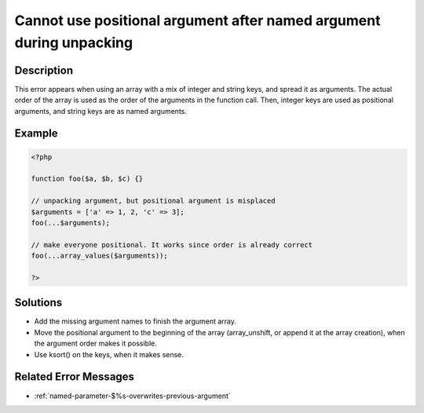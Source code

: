 .. _cannot-use-positional-argument-after-named-argument-during-unpacking:

Cannot use positional argument after named argument during unpacking
--------------------------------------------------------------------
 
.. meta::
	:description:
		Cannot use positional argument after named argument during unpacking: This error appears when using an array with a mix of integer and string keys, and spread it as arguments.
	:og:image: https://php-errors.readthedocs.io/en/latest/_static/logo.png
	:og:type: article
	:og:title: Cannot use positional argument after named argument during unpacking
	:og:description: This error appears when using an array with a mix of integer and string keys, and spread it as arguments
	:og:url: https://php-errors.readthedocs.io/en/latest/messages/cannot-use-positional-argument-after-named-argument-during-unpacking.html
	:og:locale: en
	:twitter:card: summary_large_image
	:twitter:site: @exakat
	:twitter:title: Cannot use positional argument after named argument during unpacking
	:twitter:description: Cannot use positional argument after named argument during unpacking: This error appears when using an array with a mix of integer and string keys, and spread it as arguments
	:twitter:creator: @exakat
	:twitter:image:src: https://php-errors.readthedocs.io/en/latest/_static/logo.png

.. raw:: html

	<script type="application/ld+json">{"@context":"https:\/\/schema.org","@graph":[{"@type":"WebPage","@id":"https:\/\/php-errors.readthedocs.io\/en\/latest\/tips\/cannot-use-positional-argument-after-named-argument-during-unpacking.html","url":"https:\/\/php-errors.readthedocs.io\/en\/latest\/tips\/cannot-use-positional-argument-after-named-argument-during-unpacking.html","name":"Cannot use positional argument after named argument during unpacking","isPartOf":{"@id":"https:\/\/www.exakat.io\/"},"datePublished":"Tue, 01 Jul 2025 18:28:53 +0000","dateModified":"Tue, 01 Jul 2025 18:28:53 +0000","description":"This error appears when using an array with a mix of integer and string keys, and spread it as arguments","inLanguage":"en-US","potentialAction":[{"@type":"ReadAction","target":["https:\/\/php-tips.readthedocs.io\/en\/latest\/tips\/cannot-use-positional-argument-after-named-argument-during-unpacking.html"]}]},{"@type":"WebSite","@id":"https:\/\/www.exakat.io\/","url":"https:\/\/www.exakat.io\/","name":"Exakat","description":"Smart PHP static analysis","inLanguage":"en-US"}]}</script>

Description
___________
 
This error appears when using an array with a mix of integer and string keys, and spread it as arguments. The actual order of the array is used as the order of the arguments in the function call. Then, integer keys are used as positional arguments, and string keys are as named arguments.

Example
_______

.. code-block:: php

   <?php
   
   function foo($a, $b, $c) {}
   
   // unpacking argument, but positional argument is misplaced
   $arguments = ['a' => 1, 2, 'c' => 3];
   foo(...$arguments);
   
   // make everyone positional. It works since order is already correct
   foo(...array_values($arguments));
   
   ?>

Solutions
_________

+ Add the missing argument names to finish the argument array.
+ Move the positional argument to the beginning of the array (array_unshift, or append it at the array creation), when the argument order makes it possible.
+ Use ksort() on the keys, when it makes sense.

Related Error Messages
______________________

+ :ref:`named-parameter-$%s-overwrites-previous-argument`
